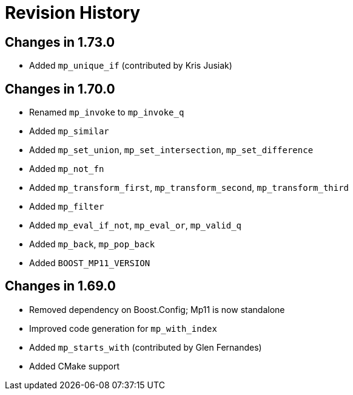 ////
Copyright 2019 Peter Dimov

Distributed under the Boost Software License, Version 1.0.

See accompanying file LICENSE_1_0.txt or copy at
http://www.boost.org/LICENSE_1_0.txt
////

[#changelog]
# Revision History

## Changes in 1.73.0

* Added `mp_unique_if` (contributed by Kris Jusiak)

## Changes in 1.70.0

* Renamed `mp_invoke` to `mp_invoke_q`
* Added `mp_similar`
* Added `mp_set_union`, `mp_set_intersection`, `mp_set_difference`
* Added `mp_not_fn`
* Added `mp_transform_first`, `mp_transform_second`, `mp_transform_third`
* Added `mp_filter`
* Added `mp_eval_if_not`, `mp_eval_or`, `mp_valid_q`
* Added `mp_back`, `mp_pop_back`
* Added `BOOST_MP11_VERSION`

## Changes in 1.69.0

* Removed dependency on Boost.Config; Mp11 is now standalone
* Improved code generation for `mp_with_index`
* Added `mp_starts_with` (contributed by Glen Fernandes)
* Added CMake support
